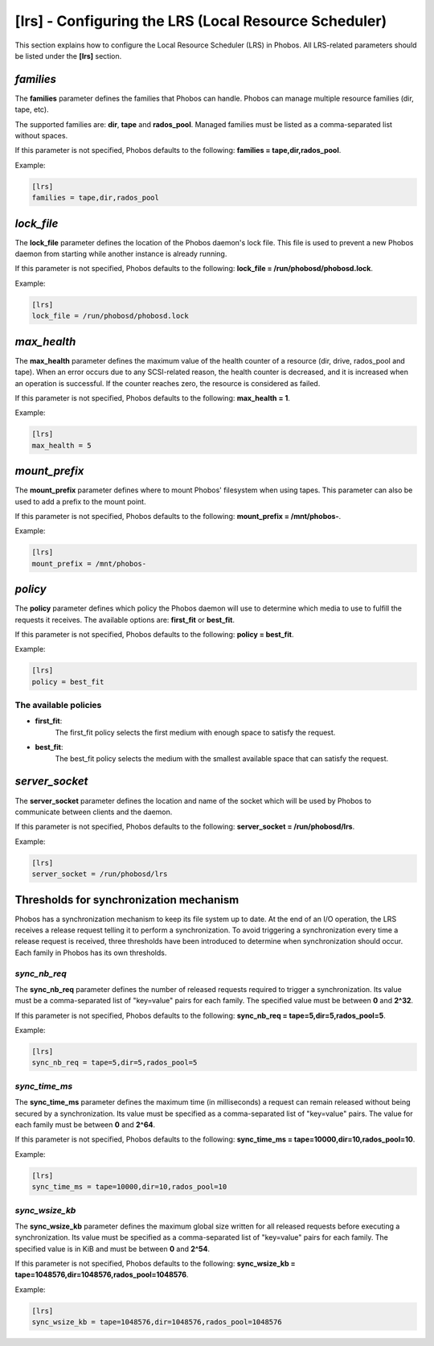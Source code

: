[lrs] - Configuring the LRS (Local Resource Scheduler)
======================================================

This section explains how to configure the Local Resource Scheduler (LRS) in
Phobos. All LRS-related parameters should be listed under the **[lrs]** section.

*families*
----------

The **families** parameter defines the families that Phobos can handle. Phobos
can manage multiple resource families (dir, tape, etc).

The supported families are: **dir**, **tape** and **rados_pool**.
Managed families must be listed as a comma-separated list without spaces.

If this parameter is not specified, Phobos defaults to the following:
**families = tape,dir,rados_pool**.

Example:

.. code:: ini

    [lrs]
    families = tape,dir,rados_pool

*lock_file*
-----------

The **lock_file** parameter defines the location of the Phobos daemon's lock
file. This file is used to prevent a new Phobos daemon from starting while
another instance is already running.

If this parameter is not specified, Phobos defaults to the following:
**lock_file = /run/phobosd/phobosd.lock**.

Example:

.. code:: ini

    [lrs]
    lock_file = /run/phobosd/phobosd.lock

*max_health*
------------

The **max_health** parameter defines the maximum value of the health counter of
a resource (dir, drive, rados_pool and tape). When an error occurs due to any
SCSI-related reason, the health counter is decreased, and it is increased when
an operation is successful. If the counter reaches zero, the resource is
considered as failed.

If this parameter is not specified, Phobos defaults to the following:
**max_health = 1**.

Example:

.. code:: ini

    [lrs]
    max_health = 5

*mount_prefix*
--------------

The **mount_prefix** parameter defines where to mount Phobos' filesystem when
using tapes. This parameter can also be used to add a prefix to the mount point.

If this parameter is not specified, Phobos defaults to the following:
**mount_prefix = /mnt/phobos-**.

Example:

.. code:: ini

    [lrs]
    mount_prefix = /mnt/phobos-

*policy*
--------

The **policy** parameter defines which policy the Phobos daemon will use to
determine which media to use to fulfill the requests it receives. The available
options are: **first_fit** or **best_fit**.

If this parameter is not specified, Phobos defaults to the following:
**policy = best_fit**.

Example:

.. code:: ini

    [lrs]
    policy = best_fit

The available policies
~~~~~~~~~~~~~~~~~~~~~~

* **first_fit**:
    The first_fit policy selects the first medium with enough space to
    satisfy the request.

* **best_fit**:
    The best_fit policy selects the medium with the smallest available space
    that can satisfy the request.

*server_socket*
---------------

The **server_socket** parameter defines the location and name of the socket
which will be used by Phobos to communicate between clients and the daemon.

If this parameter is not specified, Phobos defaults to the following:
**server_socket = /run/phobosd/lrs**.

Example:

.. code:: ini

    [lrs]
    server_socket = /run/phobosd/lrs

Thresholds for synchronization mechanism
----------------------------------------

Phobos has a synchronization mechanism to keep its file system up to date. At
the end of an I/O operation, the LRS receives a release request telling
it to perform a synchronization. To avoid triggering a synchronization every
time a release request is received, three thresholds have been introduced to
determine when synchronization should occur. Each family in Phobos has its own
thresholds.

*sync_nb_req*
~~~~~~~~~~~~~

The **sync_nb_req** parameter defines the number of released requests required
to trigger a synchronization. Its value must be a comma-separated list of
"key=value" pairs for each family. The specified value must be between **0** and
**2^32**.

If this parameter is not specified, Phobos defaults to the following:
**sync_nb_req = tape=5,dir=5,rados_pool=5**.

Example:

.. code:: ini

    [lrs]
    sync_nb_req = tape=5,dir=5,rados_pool=5

*sync_time_ms*
~~~~~~~~~~~~~~

The **sync_time_ms** parameter defines the maximum time (in milliseconds) a
request can remain released without being secured by a synchronization.
Its value must be specified as a comma-separated list of "key=value" pairs.
The value for each family must be between **0** and **2^64**.

If this parameter is not specified, Phobos defaults to the following:
**sync_time_ms = tape=10000,dir=10,rados_pool=10**.

Example:

.. code:: ini

    [lrs]
    sync_time_ms = tape=10000,dir=10,rados_pool=10

*sync_wsize_kb*
~~~~~~~~~~~~~~~

The **sync_wsize_kb** parameter defines the maximum global size written for all
released requests before executing a synchronization. Its value must be
specified as a comma-separated list of "key=value" pairs for each family. The
specified value is in KiB and must be between **0** and **2^54**.

If this parameter is not specified, Phobos defaults to the following:
**sync_wsize_kb = tape=1048576,dir=1048576,rados_pool=1048576**.

Example:

.. code:: ini

    [lrs]
    sync_wsize_kb = tape=1048576,dir=1048576,rados_pool=1048576
